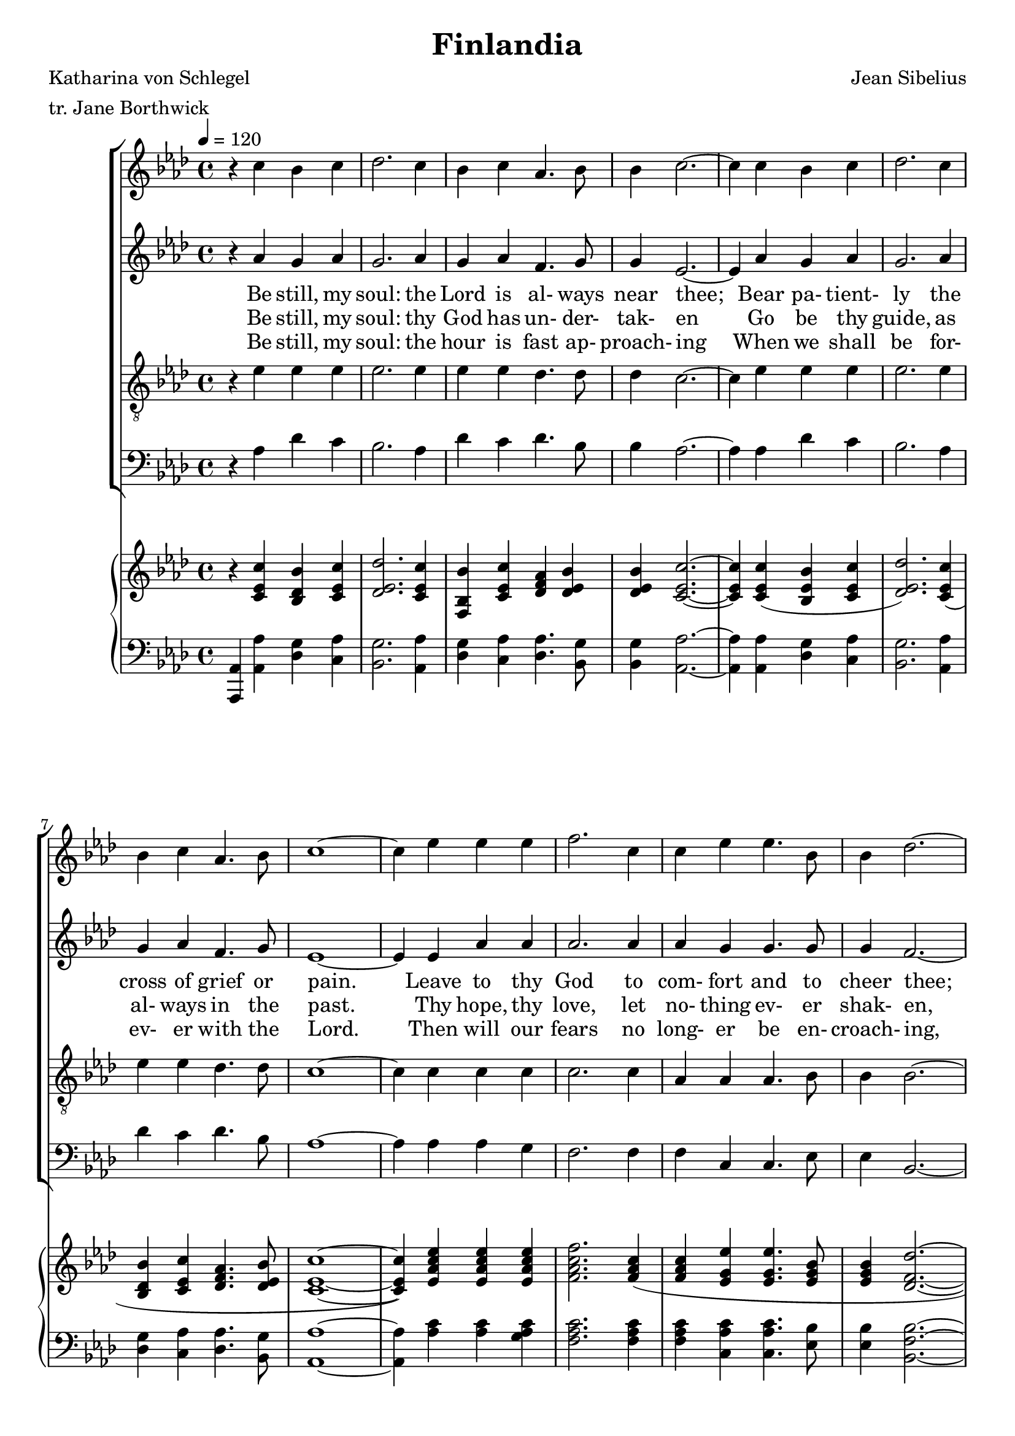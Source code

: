 \version "2.13.59"

global = { \tempo 4 = 120 \key aes \major \time 4/4 }

SopranoMusic = \relative c'' {
  \repeat volta 3 {
				% 1
    r4 c bes c |
    des2. c4 |
    bes4 c aes4. bes8 |
    bes4 c 2. ~ |
				% 5
    c4 c bes c |
    des2. c4 |
    bes4 c aes4. bes8 |
    c1 ~ |
    c4 ees ees ees |
				% 10
    f2. c4 |
    c4 ees ees4. bes8 |
    bes4 des2. ~ |
    des4 des c bes |
    c2. aes4 |
				% 15
    aes4 bes2 c4 |
    c1 ~ |
    c4 ees ees ees |
    f2. c4 |
    c4 ees ees4. bes8 |
				% 20
    bes4 des2. ~ |
    des4 des c bes |
    c2. aes4 |
    aes4 bes2 aes4 |
    aes1
  }
}

FirstVerse = \lyricmode {
  Be still, my soul: the Lord is al- ways near thee;
  Bear pa- tient- ly the cross of grief or pain.
  Leave to thy God to com- fort and to cheer thee;
  In ev- 'ry change He faith- ful re- mains.
  Be still my soul: thy heav'n- ly Friend will steer thee,
  Through thorn- y ways to His own do- main.
}

SecondVerse = \lyricmode {
  Be still, my soul: thy God has un- der- tak- en
  Go be thy guide, as al- ways in the past.
  Thy hope, thy love, let no- thing ev- er shak- en,
  All things un- known shall be learned at last.
  Be still my soul: the winds and wa- ters still know,
  He who ruled them while He dwelt be- low.
}

ThirdVerse = \lyricmode {
  Be still, my soul: when dear- est friends are tak- en,
  And all is dark with- in the vale of tears;
  Then shalt thou know He has not for- sak- en,
  But comes to soothe thy sor- rows and fears.
  Be still my soul: thy God will al- ways re- pay
  In His own time, all He takes a- way.
}

FourthVerse = \lyricmode {
  Be still, my soul: the hour is fast ap- proach- ing
  When we shall be for- ev- er with the Lord.
  Then will our fears no long- er be en- croach- ing,
  Sor- rows for- got and our joy re- stored.
  Be still my soul: when world- ly troub- les have passed,
  All safe and blest, we shall meet at last.
}

MFirstVerse = \lyricmode {
  "Be " "still, " "my " "soul: " "the " "Lord " "is " "al" "ways " "near " "thee;"
  "/Bear " "pa" "tient" "ly " "the " "cross " "of " "grief " "or " "pain."
  "/Leave " "to " "thy " "God " "to " "com" "fort " "and " "to " "cheer " "thee;"
  "/In " "ev" "'ry " "change " "He " "faith" "ful " "re" "mains."
  "/Be " "still " "my " "soul: " "thy " "heav'n" "ly " "Friend " "will " "steer " "thee,"
  "/Through " "thorn" "y " "ways " "to " "His " "own " "do" "main."
}

MSecondVerse = \lyricmode {
  "\Be " "still, " "my " "soul: " "thy " "God " "has " "un" "der" "tak" "en"
  "/Go " "be " "thy " "guide, " "as " "al" "ways " "in " "the " "past."
  "/Thy " "hope, " "thy " "love, " "let " "no" "thing " "ev" "er " "shak" "en,"
  "/All " "things " "un" "known " "shall " "be " "learned " "at " "last."
  "/Be " "still " "my " "soul: " "the " "winds " "and " "wa" "ters " "still " "know,"
  "/He " "who " "ruled " "them " "while " "He " "dwelt " "be" "low."
}

MThirdVerse = \lyricmode {
  "\Be " "still, " "my " "soul: " "when " "dear" "est " "friends " "are " "tak" "en,"
  "/And " "all " "is " "dark " "with" "in " "the " "vale " "of " "tears;"
  "/Then " "shalt " "thou " "know " "He " "has " "not " "for" "sak" "en,"
  "/But " "comes " "to " "soothe " "thy " "sor" "rows " "and " "fears."
  "/Be " "still " "my " "soul: " "thy " "God " "will " "al" "ways " "re" "pay"
  "/In " "His " "own " "time, " "all " "He " "takes " "a" "way."
}

MFourthVerse = \lyricmode {
  "\Be " "still, " "my " "soul: " "the " "hour " "is " "fast " "ap" "proach" "ing"
  "/When " "we " "shall " "be " "for" "ev" "er " "with " "the " "Lord."
  "/Then " "will " "our " "fears " "no " "long" "er " "be " "en" "croach" "ing,"
  "/Sor" "rows " "for" "got " "and " "our " "joy " "re" "stored."
  "/Be " "still " "my " "soul: " "when " "world" "ly " "troub" "les " "have " "passed,"
  "/All " "safe " "and " "blest, " "we " "shall " "meet " "at " "last."
}

AltoMusic = \relative c''{
  \repeat volta 3 {
				% 1
    r4 aes g aes |
    g2. aes4 |
    g4 aes f4. g8 |
    g4 ees2. ~ |
				% 5
    ees4 aes g aes |
    g2. aes4 |
    g4 aes f4. g8 |
    ees1 ~ |
    ees4 ees aes aes |
				% 10
    aes2. aes4 |
    aes4 g g4. g8 |
    g4 f2. ~ |
    f4 des ees f |
    aes2. ees4 |
				%r 15
    f4 f2 e4 |
    e1 ~ |
    e4 ees aes aes |
    aes2. aes4 |
    aes4 g g4. g8 |
				% 20
    g4 f2. ~ |
    f4 des ees f |
    aes2. ees4 |
    ees4 des2 des4 |
    c1
  }
}

TenorMusic = \relative c' {
  \repeat volta 3 {
				% 1
    r4 ees ees ees |
    ees2. ees4 |
    ees4 ees des4. des8 |
    des4 c2. ~ |
				% 5
    c4 ees ees ees |
    ees2. ees4 |
    ees4 ees des4. des8 |
    c1 ~ |
    c4 c c c |
				% 10
    c2. c4 |
    aes4 aes aes4. bes8 |
    bes4 bes2. ~ |
    bes4 f a bes |
    ees2. c4 |
				% 15
    des4 bes(g) g |
    c1 ~ |
    c4 c c c |
    c2. c4 |
    aes4 aes aes4. bes8 |
				% 20
    bes4 bes2. ~ |
    bes4 f a bes |
    ees2. c4 |
    c4 aes(g) aes |
    aes1
  }
}

BassMusic = \relative c' {
  \repeat volta 3 {
				% 1
    r4 aes des c |
    bes2. aes4 |
    des4 c des4. bes8 |
    bes4 aes2. ~ |
				% 5
    aes4 aes des c |
    bes2. aes4 |
    des4 c des4. bes8 |
    aes1 ~ |
    aes4 aes aes g |
    f2. f4 |
    f4 c c4. ees8 |
    ees4 bes2. ~ |
    bes4 bes c des |
    ees2. ees4 |
    des4 des2 c4 |
    c1 ~ |
    c4 aes' aes g |
    f2. f4 |
    f4 c c4. ees8 |
    ees4 bes2. ~ |
    bes4 bes4 c des |
    ees2. ees4 |
    ees4 ees2 ees4 |
    aes,1
  }
}

trebleAccMusic = \relative c' {
  \repeat volta 3 {
				% 1
    r4 <c ees c'>4 <bes des bes'> <c ees c'> |
    <des ees des'>2. <c ees c'>4 |
    <bes f bes'>4 <c ees c'> <des f aes> <des ees bes'> |
    <des ees bes'> <c ees c'>2. ~ |
				% 5
    q4 q( <bes ees bes'> <c ees c'> |
    <des ees des'>2.) <c ees c'>4( |
    <bes des bes'>4 <c ees c'> <des f aes>4. <des ees bes'>8 |
    <c ees c'>1 ~ |
    q4) <ees aes c ees> q q |
				% 10
    <f aes c f>2. <f aes c>4 ( |
    q4 <ees g ees'> q4. <ees g bes>8 |
    q4 <des f des'>2. ~ |
    q4) q( <ees f c> <c bes> |
    <ees aes c>2.) <c ees aes>4 |
    <des f aes>4 ~ <f bes>2 <c e c'>4 |
    <c e c'>1 ~ |
    q4 <ees aes c ees> q q
    <f aes c f>2.-> <f ges c>4( |
    q4 <ees g ees'> q4. <ees g bes>8 |
    q4 <des f ees'>2. ~ |
    q4) q( <ees f c'> <f bes> |
    <ees aes c>2.) <c ees aes>4( |
    q4 <des ees bes'> q <aes des f aes> |
    <aes c ees aes>1)
  }
}

bassAccMusic = \relative c, {
  \repeat volta 3 {
				% 1
    <aes aes'>4 <aes' aes'> <des g> <c aes'> |
    <bes g'>2. <aes aes'>4 |
    <des g>4 <c aes'> <des aes'>4. <bes g'>8 |
    <bes g'>4 <aes aes'>2. ~ |
				% 5
    q4 q <des g> <c aes'> |
    <bes g'>2. <aes aes'>4 |
    <des g>4 <c aes'> <des aes'>4. <bes g'>8 |
    <aes aes'>1 ~ |
    q4 <aes' c> q <g aes c>
				% 10
    <f aes c>2. q4
    q4 <c aes' c> q4. <ees bes'>8 |
    <ees bes'>4 <bes f' bes>2. ~ |
    q4 <bes f'> <c f a> <des f bes> |
    <ees aes c>2. <ees bes>4 |
    << {\voiceTwo des4 des2 c4} \new Voice {\voiceOne aes'4 bes(g) g}>> |
    <c,, c'>1 ~ |
    q4 <aes' ees' aes>-- q-- <g ees' g>-- |
    <f c' f>2. <f' aes c>4 |
    q4 <c aes' c> q4. <ees bes'>8 |
    q4 <bes f' bes>2. ~ |
    q4 <bes f'> <c f a> <des f bes> |
    \ottava #1 <ees' aes c>4 <ees,, ees'>2 <ees' ees'>4 \ottava #0
    << {\voiceTwo s4 ees2 s4} \new Voice {\voiceOne <ees, ees'>4 aes'(g) <ees, ees'>}>>
    <aes, aes'>1
  }
}

\header {
  title = "Finlandia"
  composer = "Jean Sibelius"
  poet = "Katharina von Schlegel"
  meter = "tr. Jane Borthwick"
}
\score {
  <<
    \context ChoirStaff <<
      \context Staff = soprano <<
	\set Staff.midiInstrument = "flute"
	\context Voice = soprano { \global \clef "treble" \SopranoMusic }
      >>

     \context Staff = alto <<
	\set Staff.midiInstrument = "clarinet"
	\context Voice = alto { \global \clef "treble" \AltoMusic }
      >>
      \new Lyrics \lyricsto "soprano" { \FirstVerse }
      \new Lyrics \lyricsto "soprano" { \SecondVerse }
%      \new Lyrics \lyricsto "soprano" { \ThirdVerse }
      \new Lyrics \lyricsto "soprano" { \FourthVerse }
      
      \context Staff = tgenor <<
	\set Staff.midiInstrument = "oboe"
	\context Voice = bottom { \global \clef "treble_8" \TenorMusic }
      >>

      \context Staff = bassd <<
	\set Staff.midiInstrument = "bassoon"
	\context Voice = bass { \global \clef "bass" \BassMusic }
      >>
    >>
    \context PianoStaff <<
      \context Staff = trebleAcc <<
	\set Staff.midiInstrument = "acoustic grand"
	{ \global \clef "treble"  \trebleAccMusic }
      >>
      \context Staff = bassAcc <<
	\set Staff.midiInstrument = "acoustic grand"
	{ \global \clef "bass"  \bassAccMusic }
      >>
    >>
  >>
    
  \layout { }
}
\score {
  <<
    \context ChoirStaff <<
      \context Staff = soprano <<
	\set Staff.midiInstrument = "flute"
	\context Voice = soprano {\global \clef "treble" \unfoldRepeats {\SopranoMusic}}
      >>

     \context Staff = alto <<
	\set Staff.midiInstrument = "clarinet"
	\context Voice = alto { \global \clef "treble" \unfoldRepeats {\AltoMusic}}
      >>
      \new Lyrics \lyricsto "soprano" { \MFirstVerse \MSecondVerse \MFourthVerse }
      
      \context Staff = tgenor <<
	\set Staff.midiInstrument = "oboe"
	\context Voice = bottom \unfoldRepeats { \global \clef "treble_8" \TenorMusic }
      >>

      \context Staff = bassd <<
	\set Staff.midiInstrument = "bassoon"
	\context Voice = bass \unfoldRepeats { \global \clef "bass" \BassMusic }
      >>
    >>
    \context PianoStaff <<
      \context Staff = trebleAcc <<
	\set Staff.midiInstrument = "acoustic grand"
	{ \global \clef "treble"  \trebleAccMusic }
      >>
      \context Staff = bassAcc <<
	\set Staff.midiInstrument = "acoustic grand"
	{ \global \clef "bass"  \bassAccMusic }
      >>
    >>
  >>
    
  \midi { }
}
